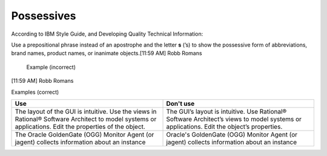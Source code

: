 .. _prepositions:

===========
Possessives
===========

According to IBM Style Guide, and Developing Quality Technical Information:

Use a prepositional phrase instead of an apostrophe and the letter **s** (’s)
to show the possessive form of abbreviations, brand names, product names, or
inanimate objects.
​[11:59 AM] Robb Romans
    Example (incorrect) 
​[11:59 AM] Robb Romans
    
Examples (correct)


.. list-table::
   :widths: 50 50
   :header-rows: 1

   * - Use
     - Don't use
   * - The layout of the GUI is intuitive. Use the views in Rational® Software
       Architect to model systems or applications. Edit the properties of the
       object.
     - The GUI’s layout is intuitive. Use Rational® Software Architect’s views to
       model systems or applications. Edit the object’s properties.
   * - The Oracle GoldenGate (OGG) Monitor Agent (or jagent) collects
       information about an instance
     - Oracle's GoldenGate (OGG) Monitor Agent (or jagent) collects information
       about an instance
